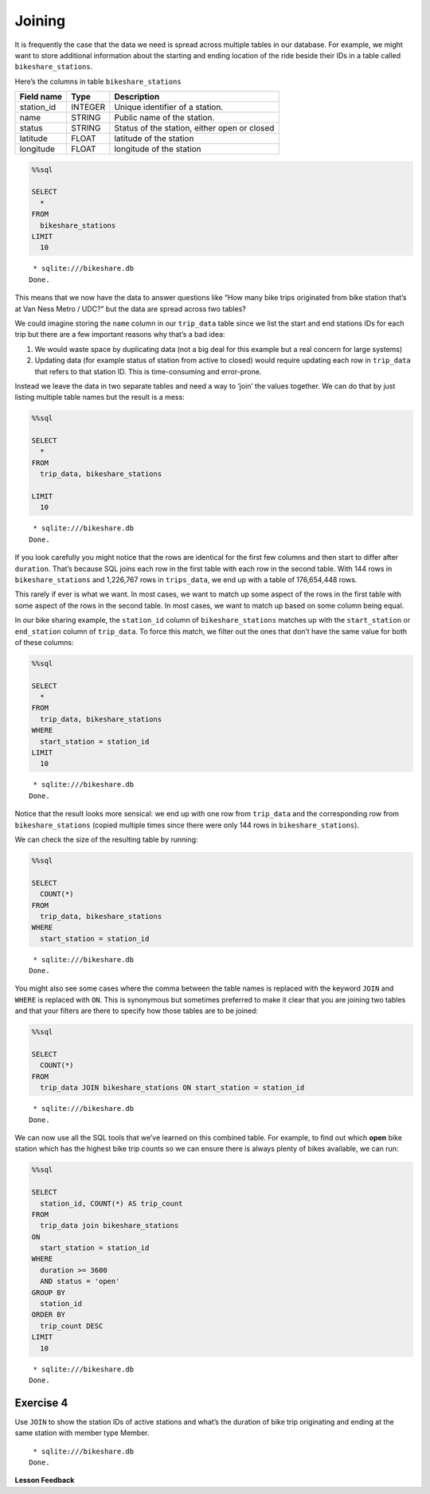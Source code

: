 Joining
=======

It is frequently the case that the data we need is spread across
multiple tables in our database. For example, we might want to store
additional information about the starting and ending location of the
ride beside their IDs in a table called ``bikeshare_stations``.

Here’s the columns in table ``bikeshare_stations``

========== ======= ============================================
Field name Type    Description
========== ======= ============================================
station_id INTEGER Unique identifier of a station.
name       STRING  Public name of the station.
status     STRING  Status of the station, either open or closed
latitude   FLOAT   latitude of the station
longitude  FLOAT   longitude of the station
========== ======= ============================================

.. code:: ipython3

    %%sql

    SELECT
      *
    FROM
      bikeshare_stations
    LIMIT
      10



.. parsed-literal::

     * sqlite:///bikeshare.db
    Done.




.. raw:: html

    <table>
        <tr>
            <th>index</th>
            <th>station_id</th>
            <th>name</th>
            <th>status</th>
            <th>latitude</th>
            <th>longitude</th>
        </tr>
        <tr>
            <td>0</td>
            <td>31620</td>
            <td>5th &amp; F St NW</td>
            <td>open</td>
            <td>38.8976372907417</td>
            <td>-77.0181261878149</td>
        </tr>
        <tr>
            <td>1</td>
            <td>31105</td>
            <td>14th &amp; Harvard St NW</td>
            <td>open</td>
            <td>38.9266377729228</td>
            <td>-77.0321262099169</td>
        </tr>
        <tr>
            <td>2</td>
            <td>31400</td>
            <td>Georgia &amp; New Hampshire Ave NW</td>
            <td>closed</td>
            <td>38.9356379239833</td>
            <td>-77.0241261968097</td>
        </tr>
        <tr>
            <td>3</td>
            <td>31111</td>
            <td>10th &amp; U St NW</td>
            <td>open</td>
            <td>38.9176376162918</td>
            <td>-77.0251261993328</td>
        </tr>
        <tr>
            <td>4</td>
            <td>31104</td>
            <td>Adams Mill &amp; Columbia Rd NW</td>
            <td>open</td>
            <td>38.9226377090252</td>
            <td>-77.0421262266777</td>
        </tr>
        <tr>
            <td>5</td>
            <td>31605</td>
            <td>3rd &amp; D St SE</td>
            <td>open</td>
            <td>38.8856370929868</td>
            <td>-77.0021126160281</td>
        </tr>
        <tr>
            <td>6</td>
            <td>31203</td>
            <td>14th &amp; Rhode Island Ave NW</td>
            <td>open</td>
            <td>38.9086374822707</td>
            <td>-77.0311262091468</td>
        </tr>
        <tr>
            <td>8</td>
            <td>31201</td>
            <td>15th &amp; P St NW</td>
            <td>open</td>
            <td>38.909637497344</td>
            <td>-77.0341262134231</td>
        </tr>
        <tr>
            <td>10</td>
            <td>31300</td>
            <td>Van Ness Metro / UDC</td>
            <td>open</td>
            <td>38.9438591003638</td>
            <td>-77.0633468627126</td>
        </tr>
        <tr>
            <td>12</td>
            <td>31007</td>
            <td>Crystal City Metro / 18th &amp; Bell St</td>
            <td>open</td>
            <td>38.8903694152637</td>
            <td>-77.0319595336126</td>
        </tr>
    </table>



This means that we now have the data to answer questions like “How many
bike trips originated from bike station that’s at Van Ness Metro / UDC?”
but the data are spread across two tables?

We could imagine storing the ``name`` column in our ``trip_data`` table
since we list the start and end stations IDs for each trip but there are
a few important reasons why that’s a bad idea:

1. We would waste space by duplicating data (not a big deal for this
   example but a real concern for large systems)
2. Updating data (for example status of station from active to closed)
   would require updating each row in ``trip_data`` that refers to that
   station ID. This is time-consuming and error-prone.

Instead we leave the data in two separate tables and need a way to
‘join’ the values together. We can do that by just listing multiple
table names but the result is a mess:

.. code:: ipython3

    %%sql

    SELECT
      *
    FROM
      trip_data, bikeshare_stations

    LIMIT
      10



.. parsed-literal::

     * sqlite:///bikeshare.db
    Done.




.. raw:: html

    <table>
        <tr>
            <th>index</th>
            <th>duration</th>
            <th>start_date</th>
            <th>end_date</th>
            <th>start_station</th>
            <th>end_station</th>
            <th>bike_number</th>
            <th>member_type</th>
            <th>index_1</th>
            <th>station_id</th>
            <th>name</th>
            <th>status</th>
            <th>latitude</th>
            <th>longitude</th>
        </tr>
        <tr>
            <td>0</td>
            <td>3548</td>
            <td>2011-01-01 00:01:29.000000</td>
            <td>2011-01-01 01:00:37.000000</td>
            <td>31620</td>
            <td>31620</td>
            <td>W00247</td>
            <td>Member</td>
            <td>0</td>
            <td>31620</td>
            <td>5th &amp; F St NW</td>
            <td>open</td>
            <td>38.8976372907417</td>
            <td>-77.0181261878149</td>
        </tr>
        <tr>
            <td>0</td>
            <td>3548</td>
            <td>2011-01-01 00:01:29.000000</td>
            <td>2011-01-01 01:00:37.000000</td>
            <td>31620</td>
            <td>31620</td>
            <td>W00247</td>
            <td>Member</td>
            <td>1</td>
            <td>31105</td>
            <td>14th &amp; Harvard St NW</td>
            <td>open</td>
            <td>38.9266377729228</td>
            <td>-77.0321262099169</td>
        </tr>
        <tr>
            <td>0</td>
            <td>3548</td>
            <td>2011-01-01 00:01:29.000000</td>
            <td>2011-01-01 01:00:37.000000</td>
            <td>31620</td>
            <td>31620</td>
            <td>W00247</td>
            <td>Member</td>
            <td>2</td>
            <td>31400</td>
            <td>Georgia &amp; New Hampshire Ave NW</td>
            <td>closed</td>
            <td>38.9356379239833</td>
            <td>-77.0241261968097</td>
        </tr>
        <tr>
            <td>0</td>
            <td>3548</td>
            <td>2011-01-01 00:01:29.000000</td>
            <td>2011-01-01 01:00:37.000000</td>
            <td>31620</td>
            <td>31620</td>
            <td>W00247</td>
            <td>Member</td>
            <td>3</td>
            <td>31111</td>
            <td>10th &amp; U St NW</td>
            <td>open</td>
            <td>38.9176376162918</td>
            <td>-77.0251261993328</td>
        </tr>
        <tr>
            <td>0</td>
            <td>3548</td>
            <td>2011-01-01 00:01:29.000000</td>
            <td>2011-01-01 01:00:37.000000</td>
            <td>31620</td>
            <td>31620</td>
            <td>W00247</td>
            <td>Member</td>
            <td>4</td>
            <td>31104</td>
            <td>Adams Mill &amp; Columbia Rd NW</td>
            <td>open</td>
            <td>38.9226377090252</td>
            <td>-77.0421262266777</td>
        </tr>
        <tr>
            <td>0</td>
            <td>3548</td>
            <td>2011-01-01 00:01:29.000000</td>
            <td>2011-01-01 01:00:37.000000</td>
            <td>31620</td>
            <td>31620</td>
            <td>W00247</td>
            <td>Member</td>
            <td>5</td>
            <td>31605</td>
            <td>3rd &amp; D St SE</td>
            <td>open</td>
            <td>38.8856370929868</td>
            <td>-77.0021126160281</td>
        </tr>
        <tr>
            <td>0</td>
            <td>3548</td>
            <td>2011-01-01 00:01:29.000000</td>
            <td>2011-01-01 01:00:37.000000</td>
            <td>31620</td>
            <td>31620</td>
            <td>W00247</td>
            <td>Member</td>
            <td>6</td>
            <td>31203</td>
            <td>14th &amp; Rhode Island Ave NW</td>
            <td>open</td>
            <td>38.9086374822707</td>
            <td>-77.0311262091468</td>
        </tr>
        <tr>
            <td>0</td>
            <td>3548</td>
            <td>2011-01-01 00:01:29.000000</td>
            <td>2011-01-01 01:00:37.000000</td>
            <td>31620</td>
            <td>31620</td>
            <td>W00247</td>
            <td>Member</td>
            <td>8</td>
            <td>31201</td>
            <td>15th &amp; P St NW</td>
            <td>open</td>
            <td>38.909637497344</td>
            <td>-77.0341262134231</td>
        </tr>
        <tr>
            <td>0</td>
            <td>3548</td>
            <td>2011-01-01 00:01:29.000000</td>
            <td>2011-01-01 01:00:37.000000</td>
            <td>31620</td>
            <td>31620</td>
            <td>W00247</td>
            <td>Member</td>
            <td>10</td>
            <td>31300</td>
            <td>Van Ness Metro / UDC</td>
            <td>open</td>
            <td>38.9438591003638</td>
            <td>-77.0633468627126</td>
        </tr>
        <tr>
            <td>0</td>
            <td>3548</td>
            <td>2011-01-01 00:01:29.000000</td>
            <td>2011-01-01 01:00:37.000000</td>
            <td>31620</td>
            <td>31620</td>
            <td>W00247</td>
            <td>Member</td>
            <td>12</td>
            <td>31007</td>
            <td>Crystal City Metro / 18th &amp; Bell St</td>
            <td>open</td>
            <td>38.8903694152637</td>
            <td>-77.0319595336126</td>
        </tr>
    </table>



If you look carefully you might notice that the rows are identical for
the first few columns and then start to differ after ``duration``.
That’s because SQL joins each row in the first table with each row in
the second table. With 144 rows in ``bikeshare_stations`` and 1,226,767
rows in ``trips_data``, we end up with a table of 176,654,448 rows.

This rarely if ever is what we want. In most cases, we want to match up
some aspect of the rows in the first table with some aspect of the rows
in the second table. In most cases, we want to match up based on some
column being equal.

In our bike sharing example, the ``station_id`` column of
``bikeshare_stations`` matches up with the ``start_station`` or
``end_station`` column of ``trip_data``. To force this match, we filter
out the ones that don’t have the same value for both of these columns:

.. code:: ipython3

    %%sql

    SELECT
      *
    FROM
      trip_data, bikeshare_stations
    WHERE
      start_station = station_id
    LIMIT
      10



.. parsed-literal::

     * sqlite:///bikeshare.db
    Done.




.. raw:: html

    <table>
        <tr>
            <th>index</th>
            <th>duration</th>
            <th>start_date</th>
            <th>end_date</th>
            <th>start_station</th>
            <th>end_station</th>
            <th>bike_number</th>
            <th>member_type</th>
            <th>index_1</th>
            <th>station_id</th>
            <th>name</th>
            <th>status</th>
            <th>latitude</th>
            <th>longitude</th>
        </tr>
        <tr>
            <td>0</td>
            <td>3548</td>
            <td>2011-01-01 00:01:29.000000</td>
            <td>2011-01-01 01:00:37.000000</td>
            <td>31620</td>
            <td>31620</td>
            <td>W00247</td>
            <td>Member</td>
            <td>0</td>
            <td>31620</td>
            <td>5th &amp; F St NW</td>
            <td>open</td>
            <td>38.8976372907417</td>
            <td>-77.0181261878149</td>
        </tr>
        <tr>
            <td>1</td>
            <td>346</td>
            <td>2011-01-01 00:02:46.000000</td>
            <td>2011-01-01 00:08:32.000000</td>
            <td>31105</td>
            <td>31101</td>
            <td>W00675</td>
            <td>Casual</td>
            <td>1</td>
            <td>31105</td>
            <td>14th &amp; Harvard St NW</td>
            <td>open</td>
            <td>38.9266377729228</td>
            <td>-77.0321262099169</td>
        </tr>
        <tr>
            <td>2</td>
            <td>562</td>
            <td>2011-01-01 00:06:13.000000</td>
            <td>2011-01-01 00:15:36.000000</td>
            <td>31400</td>
            <td>31104</td>
            <td>W00357</td>
            <td>Member</td>
            <td>2</td>
            <td>31400</td>
            <td>Georgia &amp; New Hampshire Ave NW</td>
            <td>closed</td>
            <td>38.9356379239833</td>
            <td>-77.0241261968097</td>
        </tr>
        <tr>
            <td>3</td>
            <td>434</td>
            <td>2011-01-01 00:09:21.000000</td>
            <td>2011-01-01 00:16:36.000000</td>
            <td>31111</td>
            <td>31503</td>
            <td>W00970</td>
            <td>Member</td>
            <td>3</td>
            <td>31111</td>
            <td>10th &amp; U St NW</td>
            <td>open</td>
            <td>38.9176376162918</td>
            <td>-77.0251261993328</td>
        </tr>
        <tr>
            <td>4</td>
            <td>233</td>
            <td>2011-01-01 00:28:26.000000</td>
            <td>2011-01-01 00:32:19.000000</td>
            <td>31104</td>
            <td>31106</td>
            <td>W00346</td>
            <td>Casual</td>
            <td>4</td>
            <td>31104</td>
            <td>Adams Mill &amp; Columbia Rd NW</td>
            <td>open</td>
            <td>38.9226377090252</td>
            <td>-77.0421262266777</td>
        </tr>
        <tr>
            <td>5</td>
            <td>158</td>
            <td>2011-01-01 00:32:33.000000</td>
            <td>2011-01-01 00:35:11.000000</td>
            <td>31605</td>
            <td>31618</td>
            <td>W01033</td>
            <td>Member</td>
            <td>5</td>
            <td>31605</td>
            <td>3rd &amp; D St SE</td>
            <td>open</td>
            <td>38.8856370929868</td>
            <td>-77.0021126160281</td>
        </tr>
        <tr>
            <td>6</td>
            <td>560</td>
            <td>2011-01-01 00:35:48.000000</td>
            <td>2011-01-01 00:45:09.000000</td>
            <td>31203</td>
            <td>31201</td>
            <td>W00766</td>
            <td>Member</td>
            <td>6</td>
            <td>31203</td>
            <td>14th &amp; Rhode Island Ave NW</td>
            <td>open</td>
            <td>38.9086374822707</td>
            <td>-77.0311262091468</td>
        </tr>
        <tr>
            <td>7</td>
            <td>503</td>
            <td>2011-01-01 00:36:42.000000</td>
            <td>2011-01-01 00:45:05.000000</td>
            <td>31203</td>
            <td>31201</td>
            <td>W00506</td>
            <td>Member</td>
            <td>6</td>
            <td>31203</td>
            <td>14th &amp; Rhode Island Ave NW</td>
            <td>open</td>
            <td>38.9086374822707</td>
            <td>-77.0311262091468</td>
        </tr>
        <tr>
            <td>8</td>
            <td>449</td>
            <td>2011-01-01 00:45:55.000000</td>
            <td>2011-01-01 00:53:24.000000</td>
            <td>31201</td>
            <td>31202</td>
            <td>W00506</td>
            <td>Member</td>
            <td>8</td>
            <td>31201</td>
            <td>15th &amp; P St NW</td>
            <td>open</td>
            <td>38.909637497344</td>
            <td>-77.0341262134231</td>
        </tr>
        <tr>
            <td>9</td>
            <td>442</td>
            <td>2011-01-01 00:46:06.000000</td>
            <td>2011-01-01 00:53:28.000000</td>
            <td>31201</td>
            <td>31202</td>
            <td>W00766</td>
            <td>Member</td>
            <td>8</td>
            <td>31201</td>
            <td>15th &amp; P St NW</td>
            <td>open</td>
            <td>38.909637497344</td>
            <td>-77.0341262134231</td>
        </tr>
    </table>



Notice that the result looks more sensical: we end up with one row from
``trip_data`` and the corresponding row from ``bikeshare_stations``
(copied multiple times since there were only 144 rows in
``bikeshare_stations``).

We can check the size of the resulting table by running:

.. code:: ipython3

    %%sql

    SELECT
      COUNT(*)
    FROM
      trip_data, bikeshare_stations
    WHERE
      start_station = station_id



.. parsed-literal::

     * sqlite:///bikeshare.db
    Done.




.. raw:: html

    <table>
        <tr>
            <th>COUNT(*)</th>
        </tr>
        <tr>
            <td>1226767</td>
        </tr>
    </table>



You might also see some cases where the comma between the table names is
replaced with the keyword ``JOIN`` and ``WHERE`` is replaced with
``ON``. This is synonymous but sometimes preferred to make it clear that
you are joining two tables and that your filters are there to specify
how those tables are to be joined:

.. code:: ipython3

    %%sql

    SELECT
      COUNT(*)
    FROM
      trip_data JOIN bikeshare_stations ON start_station = station_id



.. parsed-literal::

     * sqlite:///bikeshare.db
    Done.




.. raw:: html

    <table>
        <tr>
            <th>COUNT(*)</th>
        </tr>
        <tr>
            <td>1226767</td>
        </tr>
    </table>



We can now use all the SQL tools that we’ve learned on this combined
table. For example, to find out which **open** bike station which has
the highest bike trip counts so we can ensure there is always plenty of
bikes available, we can run:

.. code:: ipython3

    %%sql

    SELECT
      station_id, COUNT(*) AS trip_count
    FROM
      trip_data join bikeshare_stations
    ON
      start_station = station_id
    WHERE
      duration >= 3600
      AND status = 'open'
    GROUP BY
      station_id
    ORDER BY
      trip_count DESC
    LIMIT
      10



.. parsed-literal::

     * sqlite:///bikeshare.db
    Done.




.. raw:: html

    <table>
        <tr>
            <th>station_id</th>
            <th>trip_count</th>
        </tr>
        <tr>
            <td>31217</td>
            <td>4114</td>
        </tr>
        <tr>
            <td>31219</td>
            <td>2677</td>
        </tr>
        <tr>
            <td>31235</td>
            <td>2669</td>
        </tr>
        <tr>
            <td>31200</td>
            <td>2572</td>
        </tr>
        <tr>
            <td>31225</td>
            <td>2093</td>
        </tr>
        <tr>
            <td>31222</td>
            <td>1969</td>
        </tr>
        <tr>
            <td>31215</td>
            <td>1786</td>
        </tr>
        <tr>
            <td>31228</td>
            <td>1572</td>
        </tr>
        <tr>
            <td>31218</td>
            <td>1488</td>
        </tr>
        <tr>
            <td>31232</td>
            <td>1378</td>
        </tr>
    </table>



Exercise 4
----------

Use ``JOIN`` to show the station IDs of active stations and what’s the
duration of bike trip originating and ending at the same station with
member type Member.

.. reveal:: bikes_join1
    :instructoronly:

    .. code:: ipython3

        %%sql

        SELECT
        station_id, AVG(duration)
        FROM
        trip_data JOIN bikeshare_stations
        ON
        start_station = station_id
        WHERE
        member_type = 'Member'
        AND start_station = end_station
        AND status = 'open'
        GROUP BY
        station_id
        LIMIT
        10



.. parsed-literal::

     * sqlite:///bikeshare.db
    Done.




.. raw:: html

    <table>
        <tr>
            <th>station_id</th>
            <th>AVG(duration)</th>
        </tr>
        <tr>
            <td>31000</td>
            <td>1005.0</td>
        </tr>
        <tr>
            <td>31001</td>
            <td>1422.8181818181818</td>
        </tr>
        <tr>
            <td>31002</td>
            <td>2217.6341463414633</td>
        </tr>
        <tr>
            <td>31003</td>
            <td>2102.5241379310346</td>
        </tr>
        <tr>
            <td>31004</td>
            <td>1435.7014925373135</td>
        </tr>
        <tr>
            <td>31005</td>
            <td>1457.952380952381</td>
        </tr>
        <tr>
            <td>31006</td>
            <td>1244.3434343434344</td>
        </tr>
        <tr>
            <td>31007</td>
            <td>1751.5882352941176</td>
        </tr>
        <tr>
            <td>31009</td>
            <td>1037.3444444444444</td>
        </tr>
        <tr>
            <td>31010</td>
            <td>1470.4208333333333</td>
        </tr>
    </table>


**Lesson Feedback**

.. poll:: LearningZone_10_4
    :option_1: Comfort Zone
    :option_2: Learning Zone
    :option_3: Panic Zone

    During this lesson I was primarily in my...

.. poll:: Time_10_4
    :option_1: Very little time
    :option_2: A reasonable amount of time
    :option_3: More time than is reasonable

    Completing this lesson took...

.. poll:: TaskValue_10_4
    :option_1: Don't seem worth learning
    :option_2: May be worth learning
    :option_3: Are definitely worth learning

    Based on my own interests and needs, the things taught in this lesson...

.. poll:: Expectancy_10_4
    :option_1: Definitely within reach
    :option_2: Within reach if I try my hardest
    :option_3: Out of reach no matter how hard I try

    For me to master the things taught in this lesson feels...
